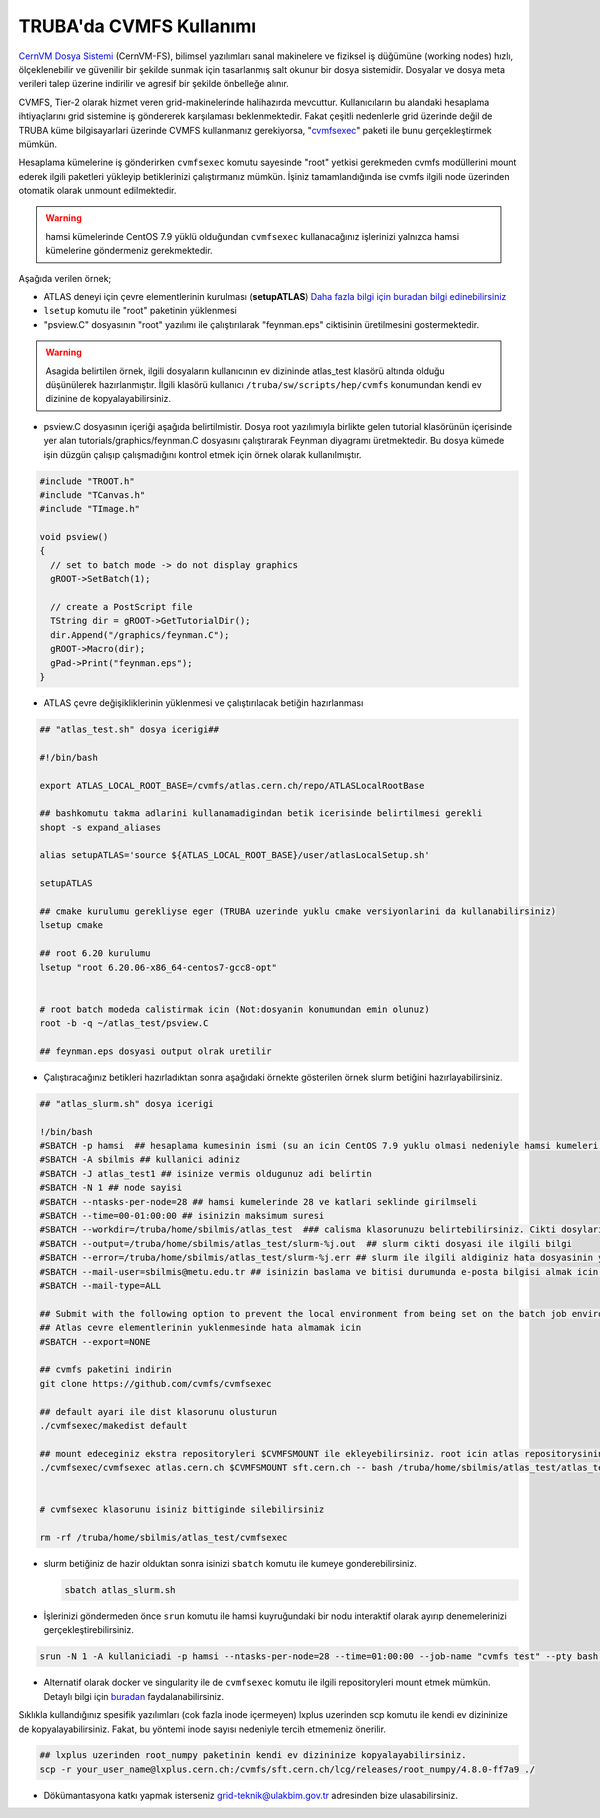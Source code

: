 .. _cvmfs-kilavuzu:

TRUBA'da CVMFS Kullanımı
--------------------------

`CernVM Dosya Sistemi <https://cvmfs.readthedocs.io/en/stable/index.html>`_ (CernVM-FS), bilimsel yazılımları sanal makinelere ve fiziksel iş düğümüne (working nodes) hızlı, ölçeklenebilir ve güvenilir bir şekilde sunmak için tasarlanmış salt okunur bir dosya sistemidir. Dosyalar ve dosya meta verileri talep üzerine indirilir ve agresif bir şekilde önbelleğe alınır.

CVMFS, Tier-2 olarak hizmet veren grid-makinelerinde halihazırda mevcuttur. Kullanıcıların bu alandaki hesaplama ihtiyaçlarını grid sistemine iş göndererek  karşılaması beklenmektedir. Fakat çeşitli nedenlerle grid üzerinde değil de TRUBA küme bilgisayarlari üzerinde CVMFS kullanmanız gerekiyorsa, "`cvmfsexec <https://github.com/cvmfs/cvmfsexec>`_" paketi ile bunu gerçekleştirmek mümkün.

Hesaplama kümelerine iş gönderirken ``cvmfsexec`` komutu sayesinde "root" yetkisi gerekmeden cvmfs modüllerini mount ederek ilgili paketleri yükleyip betiklerinizi çalıştırmanız mümkün. İşiniz tamamlandığında ise cvmfs ilgili node üzerinden otomatik olarak unmount edilmektedir. 

.. warning::

    hamsi kümelerinde CentOS 7.9 yüklü  olduğundan ``cvmfsexec`` kullanacağınız işlerinizi yalnızca hamsi kümelerine göndermeniz gerekmektedir. 

Aşağıda verilen örnek;  

- ATLAS deneyi için çevre elementlerinin kurulması (**setupATLAS**) `Daha fazla bilgi için buradan bilgi edinebilirsiniz <https://twiki.atlas-canada.ca/bin/view/AtlasCanada/ATLASLocalRootBase2#lcgenv_lsetup_lcgenv>`_

- ``lsetup`` komutu ile "root" paketinin yüklenmesi

- "psview.C" dosyasının "root" yazılımı ile çalıştırılarak "feynman.eps" ciktisinin üretilmesini gostermektedir.

.. warning::

    Asagida belirtilen örnek, ilgili dosyaların kullanıcının ev dizininde atlas\_test klasörü altında  olduğu  düşünülerek hazırlanmıştır. İlgili klasörü kullanıcı ``/truba/sw/scripts/hep/cvmfs`` konumundan kendi ev dizinine de kopyalayabilirsiniz. 

- psview.C dosyasının  içeriği  aşağıda  belirtilmistir. Dosya root yazılımıyla birlikte gelen tutorial klasörünün içerisinde yer alan tutorials/graphics/feynman.C dosyasını çalıştırarak Feynman diyagramı üretmektedir. Bu dosya kümede işin düzgün çalışıp çalışmadığını kontrol etmek için örnek olarak kullanılmıştır.

.. code:: c

    #include "TROOT.h"
    #include "TCanvas.h"
    #include "TImage.h"

    void psview()
    {
      // set to batch mode -> do not display graphics
      gROOT->SetBatch(1);

      // create a PostScript file
      TString dir = gROOT->GetTutorialDir();
      dir.Append("/graphics/feynman.C");
      gROOT->Macro(dir);
      gPad->Print("feynman.eps");
    }


- ATLAS çevre değişikliklerinin yüklenmesi ve çalıştırılacak betiğin hazırlanması

.. code:: bash


    ## "atlas_test.sh" dosya icerigi##

    #!/bin/bash

    export ATLAS_LOCAL_ROOT_BASE=/cvmfs/atlas.cern.ch/repo/ATLASLocalRootBase

    ## bashkomutu takma adlarini kullanamadigindan betik icerisinde belirtilmesi gerekli
    shopt -s expand_aliases

    alias setupATLAS='source ${ATLAS_LOCAL_ROOT_BASE}/user/atlasLocalSetup.sh'

    setupATLAS

    ## cmake kurulumu gerekliyse eger (TRUBA uzerinde yuklu cmake versiyonlarini da kullanabilirsiniz) 
    lsetup cmake

    ## root 6.20 kurulumu
    lsetup "root 6.20.06-x86_64-centos7-gcc8-opt"


    # root batch modeda calistirmak icin (Not:dosyanin konumundan emin olunuz)
    root -b -q ~/atlas_test/psview.C

    ## feynman.eps dosyasi output olrak uretilir



- Çalıştıracağınız betikleri hazırladıktan sonra aşağıdaki örnekte gösterilen örnek slurm betiğini hazırlayabilirsiniz.

.. code:: bash

    ## "atlas_slurm.sh" dosya icerigi

    !/bin/bash
    #SBATCH -p hamsi  ## hesaplama kumesinin ismi (su an icin CentOS 7.9 yuklu olmasi nedeniyle hamsi kumeleri zorunlu)
    #SBATCH -A sbilmis ## kullanici adiniz
    #SBATCH -J atlas_test1 ## isinize vermis oldugunuz adi belirtin
    #SBATCH -N 1 ## node sayisi 
    #SBATCH --ntasks-per-node=28 ## hamsi kumelerinde 28 ve katlari seklinde girilmseli
    #SBATCH --time=00-01:00:00 ## isinizin maksimum suresi 
    #SBATCH --workdir=/truba/home/sbilmis/atlas_test  ### calisma klasorunuzu belirtebilirsiniz. Cikti dosylariniz da bunun icerisinde yer alacaktir.
    #SBATCH --output=/truba/home/sbilmis/atlas_test/slurm-%j.out  ## slurm cikti dosyasi ile ilgili bilgi
    #SBATCH --error=/truba/home/sbilmis/atlas_test/slurm-%j.err ## slurm ile ilgili aldiginiz hata dosyasinin yeri
    #SBATCH --mail-user=sbilmis@metu.edu.tr ## isinizin baslama ve bitisi durumunda e-posta bilgisi almak icin belirtin
    #SBATCH --mail-type=ALL

    ## Submit with the following option to prevent the local environment from being set on the batch job environment.
    ## Atlas cevre elementlerinin yuklenmesinde hata almamak icin 
    #SBATCH --export=NONE

    ## cvmfs paketini indirin
    git clone https://github.com/cvmfs/cvmfsexec

    ## default ayari ile dist klasorunu olusturun
    ./cvmfsexec/makedist default

    ## mount edeceginiz ekstra repositoryleri $CVMFSMOUNT ile ekleyebilirsiniz. root icin atlas repositorysinin disinda sft.cern.ch repositorysi de gerekmekte
    ./cvmfsexec/cvmfsexec atlas.cern.ch $CVMFSMOUNT sft.cern.ch -- bash /truba/home/sbilmis/atlas_test/atlas_test.sh


    # cvmfsexec klasorunu isiniz bittiginde silebilirsiniz

    rm -rf /truba/home/sbilmis/atlas_test/cvmfsexec


- slurm betiğiniz de hazir olduktan sonra isinizi ``sbatch`` komutu ile kumeye gonderebilirsiniz.

  .. code:: bash

      sbatch atlas_slurm.sh


- İşlerinizi göndermeden önce ``srun`` komutu ile hamsi kuyruğundaki bir nodu interaktif olarak ayırıp denemelerinizi gerçekleştirebilirsiniz.

.. code:: bash

    srun -N 1 -A kullaniciadi -p hamsi --ntasks-per-node=28 --time=01:00:00 --job-name "cvmfs test" --pty bash -i



- Alternatif olarak docker ve singularity ile de ``cvmfsexec`` komutu ile ilgili repositoryleri mount etmek mümkün. Detaylı bilgi için `buradan <https://github.com/cvmfs/cvmfsexec>`_ faydalanabilirsiniz.


Sıklıkla kullandığınız spesifik yazılımları (cok fazla inode içermeyen) lxplus uzerinden scp komutu ile kendi ev dizininize de kopyalayabilirsiniz. Fakat, bu yöntemi inode sayısı  nedeniyle tercih etmemeniz önerilir.

.. code:: bash

    ## lxplus uzerinden root_numpy paketinin kendi ev dizininize kopyalayabilirsiniz.
    scp -r your_user_name@lxplus.cern.ch:/cvmfs/sft.cern.ch/lcg/releases/root_numpy/4.8.0-ff7a9 ./

- Dökümantasyona katkı yapmak isterseniz grid-teknik@ulakbim.gov.tr adresinden bize ulasabilirsiniz.
